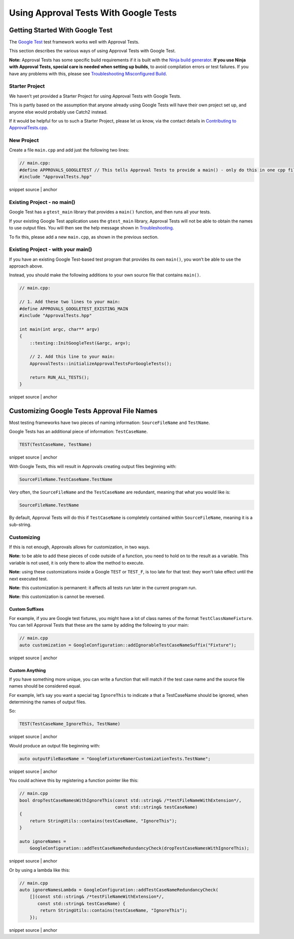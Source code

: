 .. raw:: html

   <!--
   GENERATED FILE - DO NOT EDIT
   This file was generated by [MarkdownSnippets](https://github.com/SimonCropp/MarkdownSnippets).
   Source File: /doc/mdsource/UsingGoogleTests.source.md
   To change this file edit the source file and then execute ./run_markdown_templates.sh.
   -->

Using Approval Tests With Google Tests
======================================

Getting Started With Google Test
--------------------------------

The `Google Test <https://github.com/google/googletest>`__ test
framework works well with Approval Tests.

This section describes the various ways of using Approval Tests with
Google Test.

**Note:** Approval Tests has some specific build requirements if it is
built with the `Ninja build generator <https://ninja-build.org/>`__.
**If you use Ninja with Approval Tests, special care is needed when
setting up builds**, to avoid compilation errors or test failures. If
you have any problems with this, please see `Troubleshooting
Misconfigured Build </doc/TroubleshootingMisconfiguredBuild.md#top>`__.

Starter Project
~~~~~~~~~~~~~~~

We haven’t yet provided a Starter Project for using Approval Tests with
Google Tests.

This is partly based on the assumption that anyone already using Google
Tests will have their own project set up, and anyone else would probably
use Catch2 instead.

If it would be helpful for us to such a Starter Project, please let us
know, via the contact details in `Contributing to
ApprovalTests.cpp </doc/Contributing.md#top>`__.

New Project
~~~~~~~~~~~

Create a file ``main.cpp`` and add just the following two lines:

.. raw:: html

   <!-- snippet: googletest_main -->

.. code:: cpp

   // main.cpp:
   #define APPROVALS_GOOGLETEST // This tells Approval Tests to provide a main() - only do this in one cpp file
   #include "ApprovalTests.hpp"

snippet source \| anchor

Existing Project - no main()
~~~~~~~~~~~~~~~~~~~~~~~~~~~~

Google Test has a ``gtest_main`` library that provides a ``main()``
function, and then runs all your tests.

If your existing Google Test application uses the ``gtest_main``
library, Approval Tests will not be able to obtain the names to use
output files. You will then see the help message shown in
`Troubleshooting </doc/Troubleshooting.md#top>`__.

To fix this, please add a new ``main.cpp``, as shown in the previous
section.

Existing Project - with your main()
~~~~~~~~~~~~~~~~~~~~~~~~~~~~~~~~~~~

If you have an existing Google Test-based test program that provides its
own ``main()``, you won’t be able to use the approach above.

Instead, you should make the following additions to your own source file
that contains ``main()``.

.. raw:: html

   <!-- snippet: googletest_existing_main -->

.. code:: cpp

   // main.cpp:

   // 1. Add these two lines to your main:
   #define APPROVALS_GOOGLETEST_EXISTING_MAIN
   #include "ApprovalTests.hpp"

   int main(int argc, char** argv)
   {
       ::testing::InitGoogleTest(&argc, argv);

       // 2. Add this line to your main:
       ApprovalTests::initializeApprovalTestsForGoogleTests();

       return RUN_ALL_TESTS();
   }

snippet source \| anchor

Customizing Google Tests Approval File Names
--------------------------------------------

Most testing frameworks have two pieces of naming information:
``SourceFileName`` and ``TestName``.

Google Tests has an additional piece of information: ``TestCaseName``.

.. raw:: html

   <!-- snippet: googletest_name_parts -->

.. code:: cpp

   TEST(TestCaseName, TestName)

snippet source \| anchor

With Google Tests, this will result in Approvals creating output files
beginning with:

.. code:: text

   SourceFileName.TestCaseName.TestName

Very often, the ``SourceFileName`` and the ``TestCaseName`` are
redundant, meaning that what you would like is:

.. code:: text

   SourceFileName.TestName

By default, Approval Tests will do this if ``TestCaseName`` is
completely contained within ``SourceFileName``, meaning it is a
sub-string.

Customizing
~~~~~~~~~~~

If this is not enough, Approvals allows for customization, in two ways.

**Note:** to be able to add these pieces of code outside of a function,
you need to hold on to the result as a variable. This variable is not
used, it is only there to allow the method to execute.

**Note:** using these customizations inside a Google ``TEST`` or
``TEST_F``, is too late for that test: they won’t take effect until the
next executed test.

**Note:** this customization is permanent: it affects all tests run
later in the current program run.

**Note:** this customization is cannot be reversed.

Custom Suffixes
^^^^^^^^^^^^^^^

For example, if you are Google test fixtures, you might have a lot of
class names of the format ``TestClassNameFixture``. You can tell
Approval Tests that these are the same by adding the following to your
main:

.. raw:: html

   <!-- snippet: googletest_customize_suffix -->

.. code:: cpp

   // main.cpp
   auto customization = GoogleConfiguration::addIgnorableTestCaseNameSuffix("Fixture");

snippet source \| anchor

Custom Anything
^^^^^^^^^^^^^^^

If you have something more unique, you can write a function that will
match if the test case name and the source file names should be
considered equal.

For example, let’s say you want a special tag ``IgnoreThis`` to indicate
a that a TestCaseName should be ignored, when determining the names of
output files.

So:

.. raw:: html

   <!-- snippet: googletest_customize_test -->

.. code:: cpp

   TEST(TestCaseName_IgnoreThis, TestName)

snippet source \| anchor

Would produce an output file beginning with:

.. raw:: html

   <!-- snippet: googletest_customize_test_name -->

.. code:: cpp

   auto outputFileBaseName = "GoogleFixtureNamerCustomizationTests.TestName";

snippet source \| anchor

You could achieve this by registering a function pointer like this:

.. raw:: html

   <!-- snippet: googletest_customize_function -->

.. code:: cpp

   // main.cpp
   bool dropTestCaseNamesWithIgnoreThis(const std::string& /*testFileNameWithExtension*/,
                                        const std::string& testCaseName)
   {
       return StringUtils::contains(testCaseName, "IgnoreThis");
   }

   auto ignoreNames =
       GoogleConfiguration::addTestCaseNameRedundancyCheck(dropTestCaseNamesWithIgnoreThis);

snippet source \| anchor

Or by using a lambda like this:

.. raw:: html

   <!-- snippet: googletest_customize_lambda -->

.. code:: cpp

   // main.cpp
   auto ignoreNamesLambda = GoogleConfiguration::addTestCaseNameRedundancyCheck(
       [](const std::string& /*testFileNameWithExtension*/,
          const std::string& testCaseName) {
           return StringUtils::contains(testCaseName, "IgnoreThis");
       });

snippet source \| anchor
